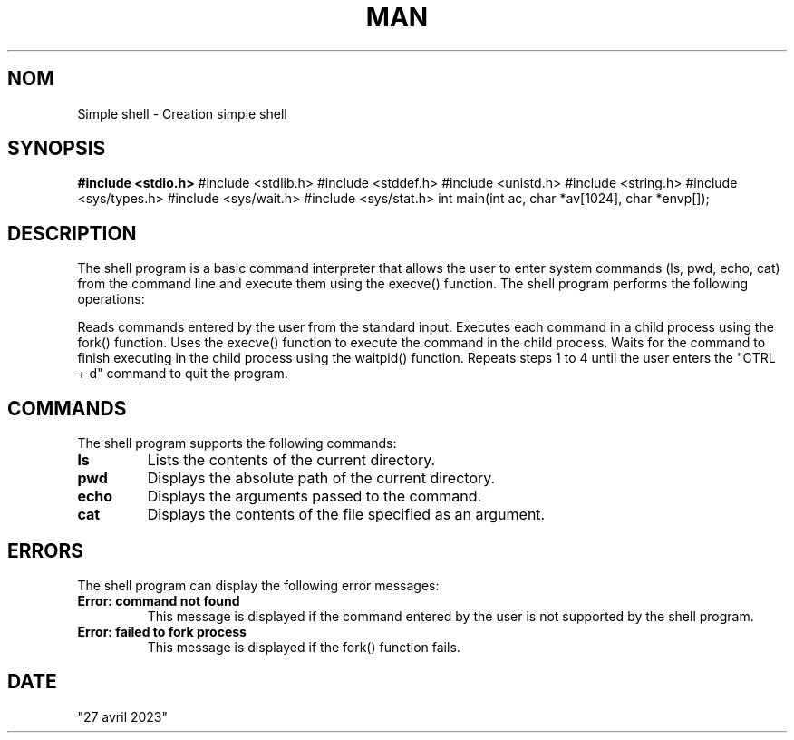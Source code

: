 .TH MAN PAGE
.SH NOM
Simple shell - Creation simple shell
.SH SYNOPSIS
.B #include <stdio.h>
#include <stdlib.h>
#include <stddef.h>
#include <unistd.h>
#include <string.h>
#include <sys/types.h>
#include <sys/wait.h>
#include <sys/stat.h>
int main(int ac, char *av[1024], char *envp[]);

.SH DESCRIPTION
The shell program is a basic command interpreter that allows the user to enter system commands (ls, pwd, echo, cat) from the command line and execute them using the execve() function.
The shell program performs the following operations:

Reads commands entered by the user from the standard input.
Executes each command in a child process using the fork() function.
Uses the execve() function to execute the command in the child process.
Waits for the command to finish executing in the child process using the waitpid() function.
Repeats steps 1 to 4 until the user enters the "CTRL + d" command to quit the program.

.SH COMMANDS
The shell program supports the following commands:
.TP
.B ls
Lists the contents of the current directory.
.TP
.B pwd
Displays the absolute path of the current directory.
.TP
.B echo
Displays the arguments passed to the command.
.TP
.B cat
Displays the contents of the file specified as an argument.

.SH ERRORS
The shell program can display the following error messages:
.TP
.B "Error: command not found"
This message is displayed if the command entered by the user is not supported by the shell program.
.TP
.B "Error: failed to fork process"
This message is displayed if the fork() function fails.

.SH DATE
"27 avril 2023"
